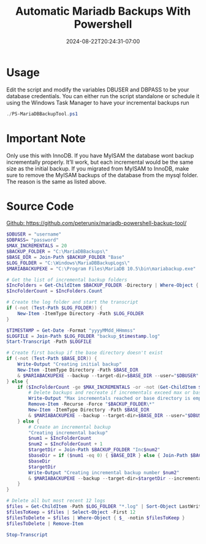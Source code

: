 #+title: Automatic Mariadb Backups With Powershell
#+date: 2024-08-22T20:24:31-07:00
#+draft: false

* Usage
Edit the script and modify the variables DBUSER and DBPASS to be your database
credentials. You can either run the script standalone or schedule it using the
Windows Task Manager to have your incremental backups run

#+begin_src powershell
./PS-MariaDBBackupTool.ps1
#+end_src

* Important Note
Only use this with InnoDB. If you have MyISAM the database wont
backup incrementally properly. It’ll work, but each incremental would be the
same size as the initial backup. If you migrated from MyISAM to InnoDB, make
sure to remove the MyISAM backups of the database from the mysql folder. The
reason is the same as listed above.

* Source Code
[[https://github.com/peterunix/mariadb-powershell-backup-tool/tree/main][Github: https://github.com/peterunix/mariadb-powershell-backup-tool/]]
#+begin_src powershell
$DBUSER = "username"
$DBPASS= "password"
$MAX_INCREMENTALS = 20
$BACKUP_FOLDER = "C:\MariaDBBackups\"
$BASE_DIR = Join-Path $BACKUP_FOLDER "Base"
$LOG_FOLDER = "C:\Windows\MariaDBBackupLogs\"
$MARIABACKUPEXE = "C:\Program Files\MariaDB 10.5\bin\mariabackup.exe"

# Get the list of incremental backup folders
$IncFolders = Get-ChildItem $BACKUP_FOLDER -Directory | Where-Object { $_.Name -match "^Inc\d+$" }
$IncFolderCount = $IncFolders.Count

# Create the log folder and start the transcript
if (-not (Test-Path $LOG_FOLDER)) {
    New-Item -ItemType Directory -Path $LOG_FOLDER
}

$TIMESTAMP = Get-Date -Format "yyyyMMdd_HHmmss"
$LOGFILE = Join-Path $LOG_FOLDER "backup_$timestamp.log"
Start-Transcript -Path $LOGFILE

# Create first backup if the base directory doesn't exist
if (-not (Test-Path $BASE_DIR)) {
    Write-Output "Creating initial backup"
    New-Item -ItemType Directory -Path $BASE_DIR
    & $MARIABACKUPEXE --backup --target-dir=$BASE_DIR --user="$DBUSER" --password="$DBPASS"
} else {
    if ($IncFolderCount -ge $MAX_INCREMENTALS -or -not (Get-ChildItem $BASE_DIR)) {
        # Delete backups and recreate if incrementals exceed max or base directory is empty
        Write-Output "Max incrementals reached or base directory is empty. Creating a new full backup."
        Remove-Item -Recurse -Force "$BACKUP_FOLDER\*"
        New-Item -ItemType Directory -Path $BASE_DIR
        & $MARIABACKUPEXE --backup --target-dir=$BASE_DIR --user="$DBUSER" --password="$DBPASS"
    } else {
        # Create an incremental backup
		"Creating incremental backup"
        $num1 = $IncFolderCount
        $num2 = $IncFolderCount + 1
        $targetDir = Join-Path $BACKUP_FOLDER "Inc$num2"
        $baseDir = if ($num1 -eq 0) { $BASE_DIR } else { Join-Path $BACKUP_FOLDER "Inc$num1" }
        $baseDir
		$targetDir
        Write-Output "Creating incremental backup number $num2"
        & $MARIABACKUPEXE --backup --target-dir=$targetDir --incremental-basedir=$baseDir --user="$DBUSER" --password="$DBPASS"
    }
}

# Delete all but most recent 12 logs
$files = Get-ChildItem -Path $LOG_FOLDER "*.log" | Sort-Object LastWriteTime -Descending
$filesToKeep = $files | Select-Object -First 12
$filesToDelete = $files | Where-Object { $_ -notin $filesToKeep }
$filesToDelete | Remove-Item

Stop-Transcript
#+end_src
